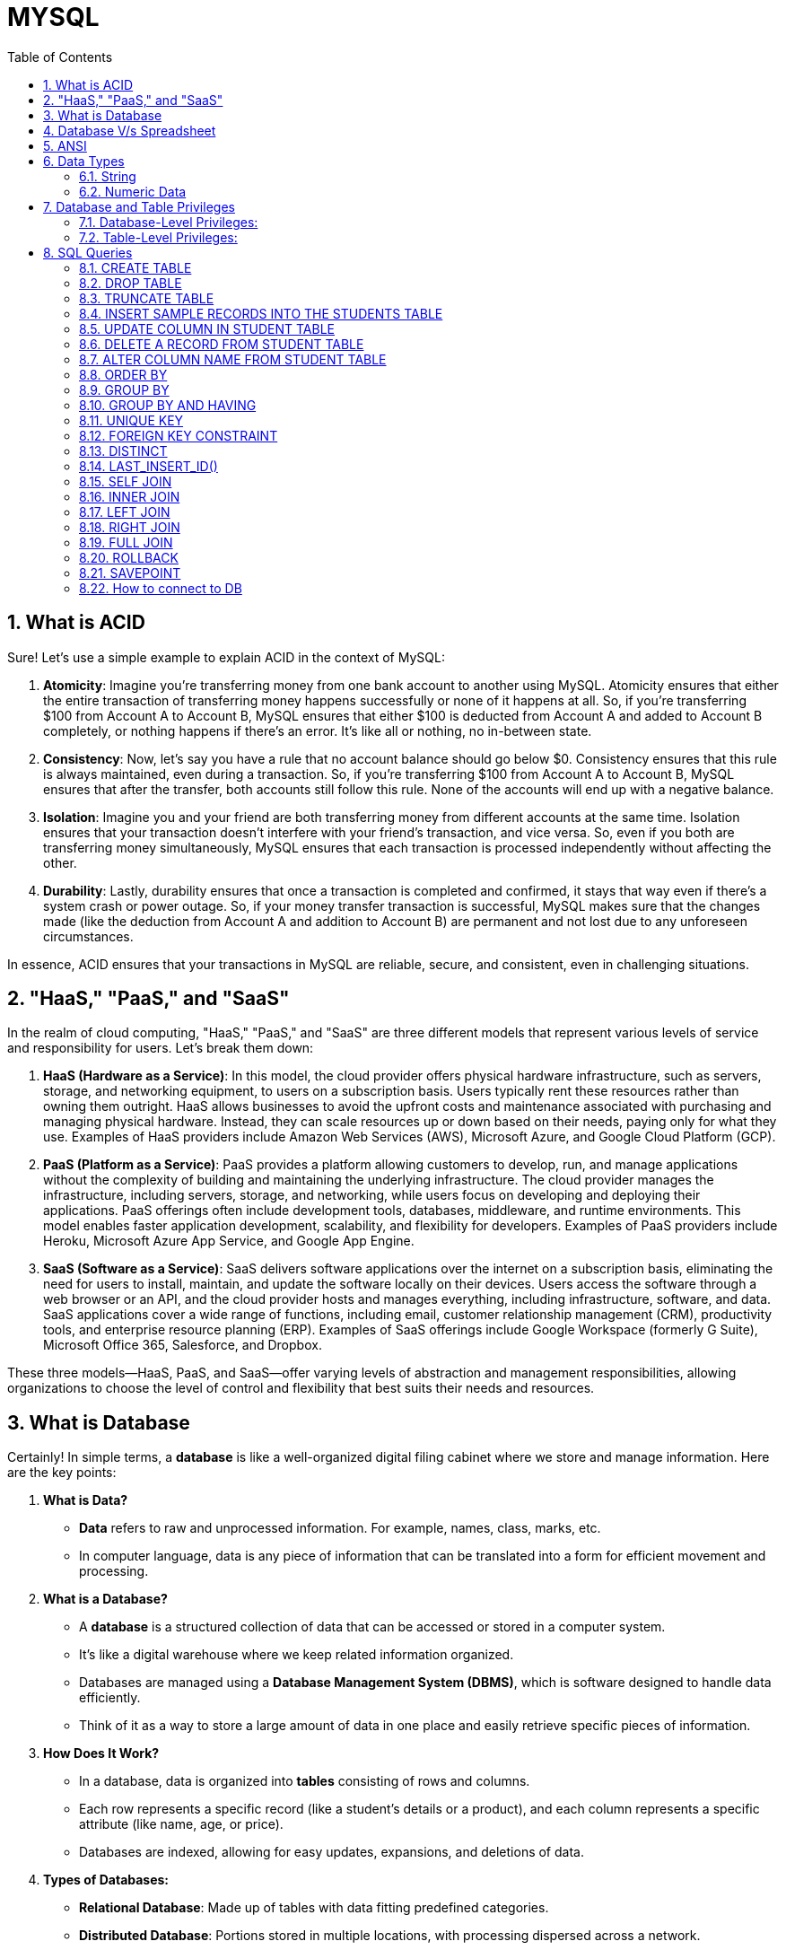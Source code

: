 = MYSQL
:toc: left
:toclevels: 5
:sectnums:

== What is ACID

Sure! Let's use a simple example to explain ACID in the context of MySQL:

1. **Atomicity**: Imagine you're transferring money from one bank account to another using MySQL. Atomicity ensures that either the entire transaction of transferring money happens successfully or none of it happens at all. So, if you're transferring $100 from Account A to Account B, MySQL ensures that either $100 is deducted from Account A and added to Account B completely, or nothing happens if there's an error. It's like all or nothing, no in-between state.

2. **Consistency**: Now, let's say you have a rule that no account balance should go below $0. Consistency ensures that this rule is always maintained, even during a transaction. So, if you're transferring $100 from Account A to Account B, MySQL ensures that after the transfer, both accounts still follow this rule. None of the accounts will end up with a negative balance.

3. **Isolation**: Imagine you and your friend are both transferring money from different accounts at the same time. Isolation ensures that your transaction doesn't interfere with your friend's transaction, and vice versa. So, even if you both are transferring money simultaneously, MySQL ensures that each transaction is processed independently without affecting the other.

4. **Durability**: Lastly, durability ensures that once a transaction is completed and confirmed, it stays that way even if there's a system crash or power outage. So, if your money transfer transaction is successful, MySQL makes sure that the changes made (like the deduction from Account A and addition to Account B) are permanent and not lost due to any unforeseen circumstances.

In essence, ACID ensures that your transactions in MySQL are reliable, secure, and consistent, even in challenging situations.

== "HaaS," "PaaS," and "SaaS"

In the realm of cloud computing, "HaaS," "PaaS," and "SaaS" are three different models that represent various levels of service and responsibility for users. Let's break them down:

1. **HaaS (Hardware as a Service)**: In this model, the cloud provider offers physical hardware infrastructure, such as servers, storage, and networking equipment, to users on a subscription basis. Users typically rent these resources rather than owning them outright. HaaS allows businesses to avoid the upfront costs and maintenance associated with purchasing and managing physical hardware. Instead, they can scale resources up or down based on their needs, paying only for what they use. Examples of HaaS providers include Amazon Web Services (AWS), Microsoft Azure, and Google Cloud Platform (GCP).

2. **PaaS (Platform as a Service)**: PaaS provides a platform allowing customers to develop, run, and manage applications without the complexity of building and maintaining the underlying infrastructure. The cloud provider manages the infrastructure, including servers, storage, and networking, while users focus on developing and deploying their applications. PaaS offerings often include development tools, databases, middleware, and runtime environments. This model enables faster application development, scalability, and flexibility for developers. Examples of PaaS providers include Heroku, Microsoft Azure App Service, and Google App Engine.

3. **SaaS (Software as a Service)**: SaaS delivers software applications over the internet on a subscription basis, eliminating the need for users to install, maintain, and update the software locally on their devices. Users access the software through a web browser or an API, and the cloud provider hosts and manages everything, including infrastructure, software, and data. SaaS applications cover a wide range of functions, including email, customer relationship management (CRM), productivity tools, and enterprise resource planning (ERP). Examples of SaaS offerings include Google Workspace (formerly G Suite), Microsoft Office 365, Salesforce, and Dropbox.

These three models—HaaS, PaaS, and SaaS—offer varying levels of abstraction and management responsibilities, allowing organizations to choose the level of control and flexibility that best suits their needs and resources.

== What is Database

Certainly! In simple terms, a **database** is like a well-organized digital filing cabinet where we store and manage information. Here are the key points:

1. **What is Data?**
- **Data** refers to raw and unprocessed information. For example, names, class, marks, etc.
- In computer language, data is any piece of information that can be translated into a form for efficient movement and processing.

2. **What is a Database?**
- A **database** is a structured collection of data that can be accessed or stored in a computer system.
- It's like a digital warehouse where we keep related information organized.
- Databases are managed using a **Database Management System (DBMS)**, which is software designed to handle data efficiently.
- Think of it as a way to store a large amount of data in one place and easily retrieve specific pieces of information.

3. **How Does It Work?**
- In a database, data is organized into **tables** consisting of rows and columns.
- Each row represents a specific record (like a student's details or a product), and each column represents a specific attribute (like name, age, or price).
- Databases are indexed, allowing for easy updates, expansions, and deletions of data.

4. **Types of Databases:**
- **Relational Database**: Made up of tables with data fitting predefined categories.
- **Distributed Database**: Portions stored in multiple locations, with processing dispersed across a network.
- **Cloud Database**: Runs on cloud computing platforms, providing access to data transparently.

In summary, a database is where we keep our digital treasures organized, making it easier to manage information, analyze facts, and make informed decisions!

== Database V/s Spreadsheet

*How is database different compared to spreadsheet*

Certainly! Let's explore the key differences between a **database** and a **spreadsheet**:

1. **What is a Spreadsheet?**
- A spreadsheet is like an electronic ledger—a digital version of paper accounting worksheets.
- It was created to store accounting information in tabular form digitally.
- Spreadsheets allow you to create tables, perform calculations using formulas, and manage data about one subject area.
- Examples include Microsoft Excel and Google Sheets.

2. **What is a Database?**
- A database is significantly more complex than a spreadsheet.
- It's a collection of data organized and managed using **Structured Query Language (SQL)**.
- Databases are typically formatted in rows and columns, similar to spreadsheets, but their capabilities extend far beyond.
- Unlike spreadsheets, databases can vary greatly in size—from small files on your desktop to massive cloud clusters.

3. **Key Differences:**
- **Data Structure**:
- Spreadsheets store a single table of data, while databases break data into multiple tables linked using special keys.
- **Functionality**:
- Spreadsheets are great for basic calculations and simple data analysis.
- Databases offer more advanced features like querying, indexing, and handling large datasets.
- **Scalability**:
- Databases can handle vast amounts of data, whereas spreadsheets are limited by the number of cells they can hold.

4. **Pros and Cons:**
- **Spreadsheets**:
- **Advantages**: Simple to use, suitable for small datasets, and easy calculations.
- **Disadvantages**: Limited scalability, less robust for complex data.
- **Databases**:
- **Advantages**: Powerful, scalable, efficient for large datasets, and better for data integrity.
- **Disadvantages**: May require more technical expertise.

In summary, if you need to track numbers or occasionally share lists, a spreadsheet suffices. For more complex data management or multi-purpose use, a database is the better choice!

== ANSI

*ANSI SQL (Structured Query Language)*

ANSI SQL stands for American National Standards Institute Structured Query Language. It’s a standardized language used for managing data in Relational Database Management Systems (RDBMS).

== Data Types

=== String

**Types**: MySQL offers several string data types:

- **CHAR**: Fixed-length string, up to 255 characters.
- **VARCHAR**: Variable-length string, up to 65,535 characters.
- **TEXT**: Variable-length string with a maximum length of 65,535 characters.
- **BLOB**: Binary large object for storing large binary data, such as images or documents.

*Fixed vs. Variable Length*:

*CHAR*: CHAR stores fixed-length strings. When you define a CHAR column, you specify the maximum length of the string it can hold. If the actual string is shorter than the specified length, it is padded with spaces to fill the fixed length.

*VARCHAR*: VARCHAR stores variable-length strings. It only uses the amount of storage required for the actual string plus one or two bytes to store the length of the string. It doesn't pad spaces, so it can be more space-efficient for shorter strings.

----
-- Create a table with CHAR and VARCHAR columns
CREATE TABLE char_vs_varchar_example (
id INT AUTO_INCREMENT PRIMARY KEY,
char_column CHAR(10),
varchar_column VARCHAR(10)
);

-- Insert data into the CHAR and VARCHAR columns
INSERT INTO char_vs_varchar_example (char_column, varchar_column) VALUES
('hello', 'hello'),   -- 'hello' will be padded with spaces to fit 10 characters in the CHAR column
('world', 'world');   -- 'world' will be stored as it is in the VARCHAR column
----

=== Numeric Data

----
-- Create a table with INT and FLOAT columns
CREATE TABLE int_float_example (
    id INT AUTO_INCREMENT PRIMARY KEY,
    int_column INT,
    float_column FLOAT
);

-- Insert data into the INT and FLOAT columns
INSERT INTO int_float_example (int_column, float_column) VALUES
    (10, 3.14),
    (20, 6.28),
    (30, 9.42);
----

---

----
-- Create a table with DATE and TIMESTAMP columns
CREATE TABLE date_timestamp_example (
    id INT AUTO_INCREMENT PRIMARY KEY,
    date_column DATE,
    timestamp_column TIMESTAMP
);

-- Insert data into the DATE and TIMESTAMP columns
INSERT INTO date_timestamp_example (date_column, timestamp_column) VALUES
    ('2024-04-12', '2024-04-12 12:00:00'),
    ('2024-04-13', '2024-04-13 13:30:00'),
    ('2024-04-14', '2024-04-14 15:45:00');
----

== Database and Table Privileges

Certainly! MySQL provides a range of privileges that can be assigned to users on a database or table level. Here are the specific privileges related to databases and tables:

### Database-Level Privileges:

* **CREATE DATABASE**: Allows the user to create new databases.
* **DROP DATABASE**: Allows the user to delete databases.
* **ALTER DATABASE**: Allows the user to modify the structure of existing databases.
* **SHOW DATABASES**: Allows the user to see a list of available databases.

### Table-Level Privileges:

* **SELECT**: Allows the user to retrieve data from tables.
* **INSERT**: Allows the user to add new rows to tables.
* **UPDATE**: Allows the user to modify existing rows in tables.
* **DELETE**: Allows the user to remove rows from tables.
* **CREATE**: Allows the user to create new tables.
* **DROP**: Allows the user to delete tables.
* **ALTER**: Allows the user to modify the structure of existing tables.

These privileges can be granted or revoked using SQL commands like GRANT and REVOKE, providing fine-grained control over who can perform specific actions on databases and tables within a MySQL server.

== SQL Queries

=== CREATE TABLE

----
CREATE TABLE students (
    id INT AUTO_INCREMENT PRIMARY KEY,
    first_name VARCHAR(50),
    last_name VARCHAR(50),
    age INT,
    grade VARCHAR(10)
);

----

=== DROP TABLE

----
DROP TABLE employees;
----

=== TRUNCATE TABLE

----
TRUNCATE TABLE employees;
----

=== INSERT SAMPLE RECORDS INTO THE STUDENTS TABLE

----
INSERT INTO students (first_name, last_name, age, grade) VALUES
('John', 'Doe', 18, 'Senior'),
('Jane', 'Smith', 17, 'Junior'),
('Michael', 'Johnson', 16, 'Sophomore'),
('Emily', 'Williams', 15, 'Freshman');
----

=== UPDATE COLUMN IN STUDENT TABLE

----
UPDATE students
SET grade = 'Senior (Honor)'
WHERE first_name = 'John';
----

=== DELETE A RECORD FROM STUDENT TABLE

----
DELETE FROM students
WHERE age < 16;
----

=== ALTER COLUMN NAME FROM STUDENT TABLE

----
ALTER TABLE students
RENAME COLUMN grade TO class;
----

=== ORDER BY

----
SELECT first_name, last_name, age
FROM students
ORDER BY age DESC;
----

=== GROUP BY

----
CREATE TABLE orders (
    order_id INT AUTO_INCREMENT PRIMARY KEY,
    product_id INT,
    quantity INT
);


INSERT INTO orders (product_id, quantity) VALUES
(1, 10),
(1, 15),
(2, 20),
(2, 25),
(3, 30),
(3, 35);

SELECT product_id, SUM(quantity) AS total_quantity
FROM orders
GROUP BY product_id;
----




=== GROUP BY AND HAVING

----
SELECT product_id, SUM(quantity) AS total_quantity
FROM orders
GROUP BY product_id
HAVING SUM(quantity) > 30;
----


Certainly! Let's provide some sample data for the `orders` table and then demonstrate the examples I provided earlier:

First, let's create the `orders` table and insert some sample data:

```sql
-- Create the orders table
CREATE TABLE orders (
    order_id INT AUTO_INCREMENT PRIMARY KEY,
    customer_name VARCHAR(50),
    total_amount DECIMAL(10, 2),
    order_status VARCHAR(20)
);

-- Insert sample data into the orders table
INSERT INTO orders (customer_name, total_amount, order_status) VALUES
    ('Alice', 100.00, 'complete'),
    ('Alice', 200.00, 'pending'),
    ('Bob', 300.00, 'complete'),
    ('Bob', 400.00, 'complete'),
    ('Bob', 500.00, 'pending'),
    ('Charlie', 600.00, 'complete'),
    ('Charlie', 700.00, 'complete'),
    ('Charlie', 800.00, 'complete'),
    ('David', 900.00, 'pending'),
    ('David', 1000.00, 'complete'),
    ('David', 1100.00, 'complete');
```

Now that we have inserted sample data into the `orders` table, let's run the queries from earlier to demonstrate the use of `HAVING` clause:

1. Example using aggregate function in HAVING:

```sql
SELECT
    customer_name,
    COUNT(*) AS order_count
FROM
    orders
GROUP BY
    customer_name
HAVING
    COUNT(*) > 5;
```

This query will return customers who have placed more than 5 orders.

2. Example without using aggregate function in HAVING:

```sql
SELECT
    customer_name,
    order_status
FROM
    orders
GROUP BY
    customer_name
HAVING
    MAX(order_status) = 'complete';
```

This query will return customers whose maximum order status is 'complete'.

You can execute these queries against the sample `orders` table to see the results based on the provided sample data.

=== UNIQUE KEY

----

CREATE TABLE inventory (
    id INT AUTO_INCREMENT PRIMARY KEY,
    product_name VARCHAR(100),
    sku VARCHAR(50) UNIQUE,
    quantity INT,
    price DECIMAL(10, 2)
);

CREATE TABLE inventory (
    id INT AUTO_INCREMENT PRIMARY KEY,
    product_name VARCHAR(100),
    sku VARCHAR(50) UNIQUE,
    quantity INT,
    price DECIMAL(10, 2)
);
----

*COMPOSITE KEY*

----

CREATE TABLE employees (
    employee_id INT,
    department_id INT,
    first_name VARCHAR(50),
    last_name VARCHAR(50),
    PRIMARY KEY (employee_id, department_id)
);


INSERT INTO employees (employee_id, department_id, first_name, last_name)
VALUES
(1, 1, 'John', 'Doe'),
(2, 1, 'Jane', 'Smith'),
(3, 2, 'Michael', 'Johnson'),
(4, 2, 'Emily', 'Williams');

-- This record violates the composite key constraint
INSERT INTO employees (employee_id, department_id, first_name, last_name)
VALUES
(1, 1, 'John', 'Doe');
----

=== FOREIGN KEY CONSTRAINT

----
-- Create the departments table
CREATE TABLE departments (
    department_id INT PRIMARY KEY,
    department_name VARCHAR(100)
);

-- Create the employees table with a foreign key constraint
CREATE TABLE employees (
    employee_id INT PRIMARY KEY,
    first_name VARCHAR(50),
    last_name VARCHAR(50),
    department_id INT,
    FOREIGN KEY (department_id) REFERENCES departments(department_id)
);


-- Insert data into the departments table
INSERT INTO departments (department_id, department_name) VALUES
(1, 'Sales'),
(2, 'Marketing'),
(3, 'Human Resources');

-- Insert data into the employees table
INSERT INTO employees (employee_id, first_name, last_name, department_id) VALUES
(1, 'John', 'Doe', 1),  -- Employee John Doe belongs to Sales department
(2, 'Jane', 'Smith', 2), -- Employee Jane Smith belongs to Marketing department
(3, 'Michael', 'Johnson', 1), -- Employee Michael Johnson belongs to Sales department
(4, 'Emily', 'Williams', 3); -- Employee Emily Williams belongs to Human Resources department

----

* We first insert data into the departments table, specifying the department_id and department_name.
* Then, we insert data into the employees table, specifying the employee_id, first_name, last_name, and department_id. Note that the department_id values we insert must exist in the departments table due to the foreign key constraint.

---

=== DISTINCT

----
SELECT DISTINCT first_name, last_name, age, grade
FROM students;
----

=== LAST_INSERT_ID()

----
-- Create a table with an auto-increment primary key
CREATE TABLE example_table (
    id INT AUTO_INCREMENT PRIMARY KEY,
    name VARCHAR(50)
);

-- Insert a record into the table
INSERT INTO example_table (name) VALUES ('John');

-- Retrieve the last automatically generated ID
SELECT LAST_INSERT_ID();
----

Certainly! `LAST_INSERT_ID()` is a MySQL function that returns the last automatically generated value that was inserted into an AUTO_INCREMENT column. It's typically used after an INSERT statement to get the value of the last automatically generated ID.


In this example:

- We create a table named `example_table` with an `id` column that is an AUTO_INCREMENT primary key.
- We insert a record into the table with the name 'John'.
- We then use `LAST_INSERT_ID()` to retrieve the value of the last automatically generated ID, which is the `id` of the record we just inserted.

`LAST_INSERT_ID()` is often used in scenarios where you need to insert records into multiple tables with foreign key relationships, and you need to retrieve the generated IDs to maintain referential integrity between the tables.

---

=== SELF JOIN

Certainly! Let's provide some sample data for the `employees` table and then demonstrate the self join:

First, let's create the `employees` table and insert some sample data:

```sql
-- Create the employees table
CREATE TABLE employees (
    employee_id INT AUTO_INCREMENT PRIMARY KEY,
    employee_name VARCHAR(50),
    job_title VARCHAR(50),
    manager_id INT
);

-- Insert sample data into the employees table
INSERT INTO employees (employee_name, job_title, manager_id) VALUES
    ('John Doe', 'Manager', NULL),  -- John Doe is the manager (manager_id is NULL)
    ('Jane Smith', 'Employee', 1),   -- Jane Smith reports to John Doe (manager_id is 1)
    ('Alice Johnson', 'Employee', 1),-- Alice Johnson also reports to John Doe
    ('Bob Brown', 'Employee', 2);    -- Bob Brown reports to Jane Smith (manager_id is 2)
```

Now that we have inserted sample data into the `employees` table, let's run the self join query:

```sql
SELECT e.employee_name, m.employee_name AS manager_name
FROM employees e
JOIN employees m ON e.manager_id = m.employee_id;
```

This query will return a list of employees along with the names of their managers based on the matching `manager_id` and `employee_id`. Here's the expected result:

[cols="2", options="header"]
|===
| employee_name | manager_name

| John Doe
| NULL

| Jane Smith
| John Doe

| Alice Johnson
| John Doe

| Bob Brown
| Jane Smith
|===



You can see that each employee's `manager_name` corresponds to the `employee_name` of their manager, achieved through the self join.

=== INNER JOIN

An inner join is used to return rows from both tables that satisfy the join condition.

----
-- Create the employees table
CREATE TABLE employees (
    employee_id INT PRIMARY KEY,
    employee_name VARCHAR(50),
    department_id INT
);

-- Insert sample data into the employees table
INSERT INTO employees (employee_id, employee_name, department_id) VALUES
(1, 'John', 1),   -- John belongs to department 1
(2, 'Jane', 1),   -- Jane also belongs to department 1
(3, 'Michael', 2);  -- Michael belongs to department 2

-- Create the departments table
CREATE TABLE departments (
    department_id INT PRIMARY KEY,
    department_name VARCHAR(50)
);

-- Insert sample data into the departments table
INSERT INTO departments (department_id, department_name) VALUES
(1, 'Sales'),
(2, 'Marketing');


SELECT e.employee_name, d.department_name
FROM employees e
INNER JOIN departments d ON e.department_id = d.department_id;

----

=== LEFT JOIN

Sure! Let's create an example with sample data and demonstrate a LEFT JOIN query.

Suppose we have two tables: `employees` and `departments`. The `employees` table contains information about employees, including their names and the department they belong to. The `departments` table contains information about departments, including their names and IDs.

Here's how we can create the tables and insert some sample data:

```sql
-- Create the employees table
CREATE TABLE employees (
    employee_id INT AUTO_INCREMENT PRIMARY KEY,
    employee_name VARCHAR(50),
    department_id INT
);

-- Insert sample data into the employees table
INSERT INTO employees (employee_name, department_id) VALUES
    ('John Doe', 1),    -- John Doe belongs to department 1
    ('Jane Smith', 2),  -- Jane Smith belongs to department 2
    ('Alice Johnson', 1),-- Alice Johnson also belongs to department 1
    ('Bob Brown', NULL);-- Bob Brown's department is unknown

-- Create the departments table
CREATE TABLE departments (
    department_id INT AUTO_INCREMENT PRIMARY KEY,
    department_name VARCHAR(50)
);

-- Insert sample data into the departments table
INSERT INTO departments (department_name) VALUES
    ('HR'),   -- Department ID 1 is HR
    ('IT');   -- Department ID 2 is IT
```

Now, let's say we want to retrieve a list of all employees along with their department names. We can use a LEFT JOIN to ensure that all employees are included in the result, even if their department is unknown.

Here's the LEFT JOIN query:

```sql
SELECT e.employee_name, d.department_name
FROM employees e
LEFT JOIN departments d ON e.department_id = d.department_id;
```

This query will return a list of all employees along with their department names. If an employee's department is unknown (i.e., their `department_id` is NULL), the corresponding department name will also be NULL. Here's the expected result:

```
+---------------+----------------+
| employee_name | department_name|
+---------------+----------------+
| John Doe      | HR             |
| Jane Smith    | IT             |
| Alice Johnson | HR             |
| Bob Brown     | NULL           |
+---------------+----------------+
```

In this result:

- John Doe and Alice Johnson belong to the HR department.
- Jane Smith belongs to the IT department.
- Bob Brown's department is unknown, so the department name is NULL.

---

=== RIGHT JOIN

Of course! Let's continue with the same example of the `employees` and `departments` tables, but this time we'll demonstrate a RIGHT JOIN query.

Suppose we want to retrieve a list of all departments along with the names of employees who belong to each department. We want to ensure that all departments are included in the result, even if they have no employees.

Here's how we can achieve this using a RIGHT JOIN:

```sql
SELECT d.department_name, e.employee_name
FROM departments d
RIGHT JOIN employees e ON d.department_id = e.department_id;
```

This query will return a list of all departments along with the names of employees who belong to each department. If a department has no employees, the corresponding employee name will be NULL.

Here's the expected result based on the provided sample data:

```
+----------------+---------------+
| department_name| employee_name |
+----------------+---------------+
| HR             | John Doe      |
| HR             | Alice Johnson |
| IT             | Jane Smith    |
| NULL           | Bob Brown     |
+----------------+---------------+
```

In this result:

- The HR department has two employees: John Doe and Alice Johnson.
- The IT department has one employee: Jane Smith.
- There is a department with no employees, indicated by the NULL value in the `department_name` column, and Bob Brown is listed as having no department affiliation.


=== FULL JOIN

Sure! Let's continue with the same example of the `employees` and `departments` tables, but this time we'll demonstrate a FULL JOIN query.

Suppose we want to retrieve a list of all departments along with the names of employees who belong to each department. We want to ensure that all departments and all employees are included in the result, even if they don't have a corresponding match in the other table.

Here's how we can achieve this using a FULL JOIN:

```sql
SELECT d.department_name, e.employee_name
FROM departments d
FULL JOIN employees e ON d.department_id = e.department_id;
```

This query will return a list of all departments along with the names of employees who belong to each department. If a department has no employees or an employee doesn't belong to any department, the corresponding department name or employee name will be NULL.

Here's the expected result based on the provided sample data:

```
+----------------+---------------+
| department_name| employee_name |
+----------------+---------------+
| HR             | John Doe      |
| HR             | Alice Johnson |
| IT             | Jane Smith    |
| NULL           | Bob Brown     |
+----------------+---------------+
```

In this result:

- The HR department has two employees: John Doe and Alice Johnson.
- The IT department has one employee: Jane Smith.
- There is a department with no employees, indicated by the NULL value in the `department_name` column, and Bob Brown is listed as having no department affiliation.

=== ROLLBACK


INSERT INTO orders (customer_name, total_amount, order_status) VALUES  ('Alice1', 101.00, 'completed')

=== SAVEPOINT

----
CREATE TABLE customers (
id INT AUTO_INCREMENT PRIMARY KEY,
name VARCHAR(100),
email VARCHAR(100)
);

-- Start a transaction
START TRANSACTION;

-- Update the email of customer with id 1
UPDATE customers SET email = 'john.doe@example.com' WHERE id = 1;

-- Create a savepoint named 'update1'
SAVEPOINT update1;

-- Update the email of customer with id 2
UPDATE customers SET email = 'jane.smith@example.com' WHERE id = 2;

-- Oops! Something went wrong
-- We want to roll back to the 'update1' savepoint
ROLLBACK TO update1;

-- Commit the transaction
COMMIT;

----

=== How to connect to DB

----
# switching to root user
sudo su root

# connect to mysql
mysql -u root

show databases;

create database my_sql_db;
----





